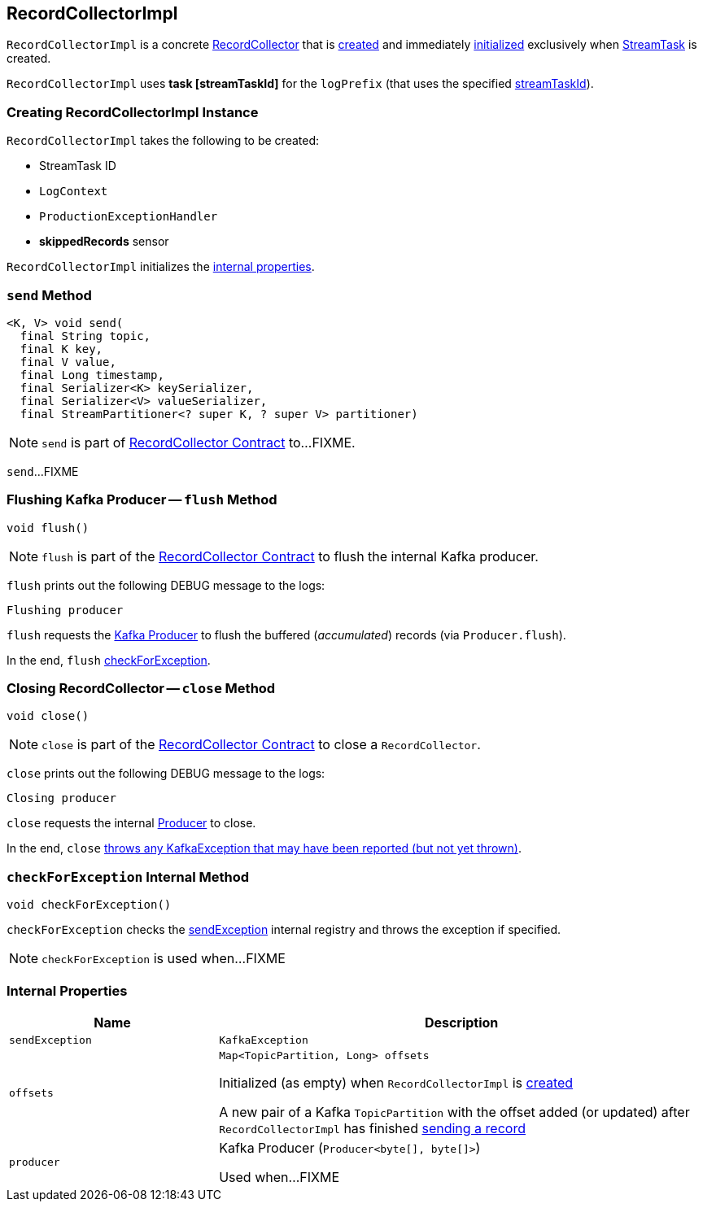 == [[RecordCollectorImpl]] RecordCollectorImpl

`RecordCollectorImpl` is a concrete <<kafka-streams-internals-RecordCollector.adoc#, RecordCollector>> that is <<creating-instance, created>> and immediately <<init, initialized>> exclusively when <<kafka-streams-internals-StreamTask.adoc#, StreamTask>> is created.

[[logPrefix]]
`RecordCollectorImpl` uses *task [streamTaskId]* for the `logPrefix` (that uses the specified <<streamTaskId, streamTaskId>>).

=== [[creating-instance]] Creating RecordCollectorImpl Instance

`RecordCollectorImpl` takes the following to be created:

* [[streamTaskId]] StreamTask ID
* [[logContext]] `LogContext`
* [[productionExceptionHandler]] `ProductionExceptionHandler`
* [[skippedRecordsSensor]] *skippedRecords* sensor

`RecordCollectorImpl` initializes the <<internal-properties, internal properties>>.

=== [[send]] `send` Method

[source, java]
----
<K, V> void send(
  final String topic,
  final K key,
  final V value,
  final Long timestamp,
  final Serializer<K> keySerializer,
  final Serializer<V> valueSerializer,
  final StreamPartitioner<? super K, ? super V> partitioner)
----

NOTE: `send` is part of link:kafka-streams-internals-RecordCollector.adoc#send[RecordCollector Contract] to...FIXME.

`send`...FIXME

=== [[flush]] Flushing Kafka Producer -- `flush` Method

[source, java]
----
void flush()
----

NOTE: `flush` is part of the <<kafka-streams-internals-RecordCollector.adoc#flush, RecordCollector Contract>> to flush the internal Kafka producer.

`flush` prints out the following DEBUG message to the logs:

```
Flushing producer
```

`flush` requests the <<producer, Kafka Producer>> to flush the buffered (_accumulated_) records (via `Producer.flush`).

In the end, `flush` <<checkForException, checkForException>>.

=== [[close]] Closing RecordCollector -- `close` Method

[source, java]
----
void close()
----

NOTE: `close` is part of the <<kafka-streams-internals-RecordCollector.adoc#close, RecordCollector Contract>> to close a `RecordCollector`.

`close` prints out the following DEBUG message to the logs:

```
Closing producer
```

`close` requests the internal <<producer, Producer>> to close.

In the end, `close` <<checkForException, throws any KafkaException that may have been reported (but not yet thrown)>>.

=== [[checkForException]] `checkForException` Internal Method

[source, java]
----
void checkForException()
----

`checkForException` checks the <<sendException, sendException>> internal registry and throws the exception if specified.

NOTE: `checkForException` is used when...FIXME

=== [[internal-properties]] Internal Properties

[cols="30m,70",options="header",width="100%"]
|===
| Name
| Description

| sendException
a| [[sendException]] `KafkaException`

| offsets
a| [[offsets]]

[source, java]
----
Map<TopicPartition, Long> offsets
----

Initialized (as empty) when `RecordCollectorImpl` is <<creating-instance, created>>

A new pair of a Kafka `TopicPartition` with the offset added (or updated) after `RecordCollectorImpl` has finished <<send, sending a record>>

| producer
a| [[producer]] Kafka Producer (`Producer<byte[], byte[]>`)

Used when...FIXME

|===
